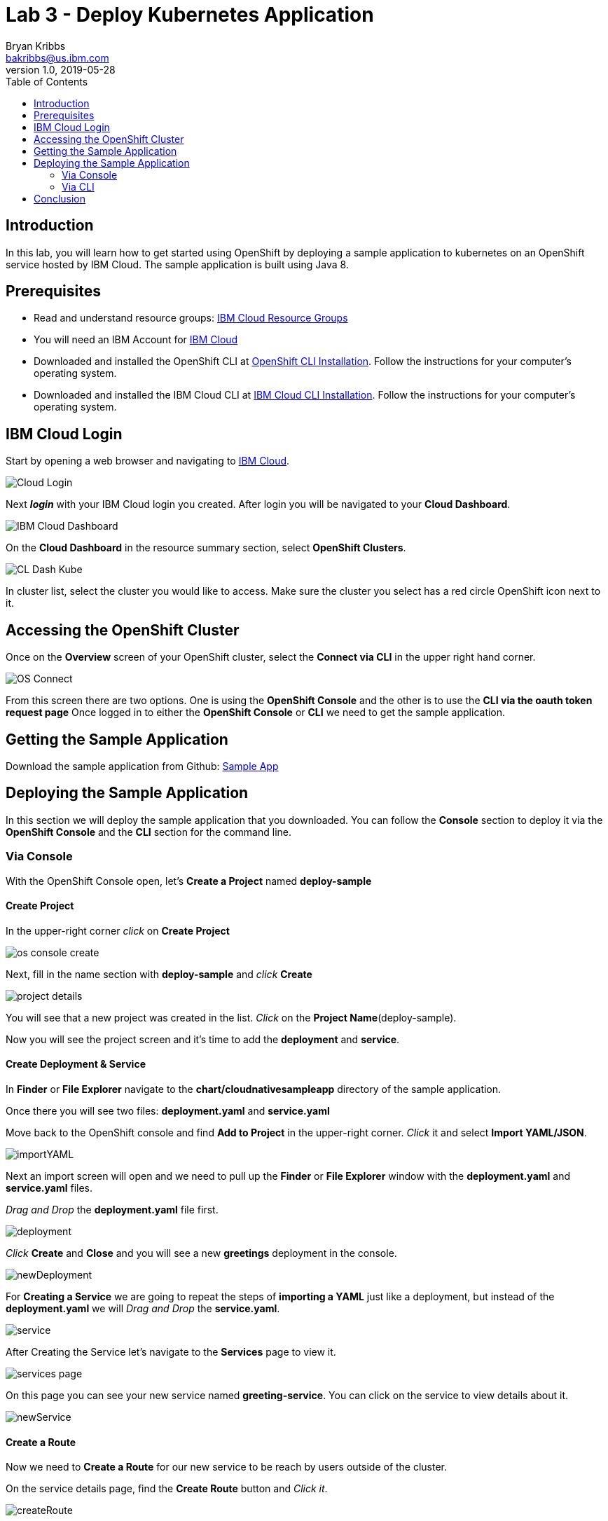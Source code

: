 = Lab 3 - Deploy Kubernetes Application
Bryan Kribbs <bakribbs@us.ibm.com>
v1.0, 2019-05-28
:toc:
:imagesdir: images

== Introduction


In this lab, you will learn how to get started using OpenShift by deploying a sample application to kubernetes on an OpenShift service hosted by IBM Cloud.  The sample application is built using Java 8.

== Prerequisites

- Read and understand resource groups: https://cloud.ibm.com/docs/resources?topic=resources-rgs[IBM Cloud Resource Groups]
- You will need an IBM Account for https://cloud.ibm.com/[IBM Cloud]
- Downloaded and installed the OpenShift CLI at https://OpenShift.io/docs/tasks/tools/install-kubectl/[OpenShift CLI Installation]. Follow the instructions for your computer's operating system.
- Downloaded and installed the IBM Cloud CLI at https://cloud.ibm.com/docs/cli?topic=cloud-cli-getting-started#step1-install-idt[IBM Cloud CLI Installation]. Follow the instructions for your computer's operating system.


== IBM Cloud Login

Start by opening a web browser and navigating to https://cloud.ibm.com/[IBM Cloud].

image::Cloud-Login.png[]

Next *_login_* with your IBM Cloud login you created.  After login you will be navigated to your *Cloud Dashboard*.

image::IBM_Cloud_Dashboard.png[]

On the *Cloud Dashboard* in the resource summary section, select *OpenShift Clusters*.

image::CL_Dash_Kube.png[]

In cluster list, select the cluster you would like to access. Make sure the cluster you select has a red circle OpenShift icon next to it.

== Accessing the OpenShift Cluster

Once on the *Overview* screen of your OpenShift cluster, select the *Connect via CLI* in the upper right hand corner.

image::OS-Connect.png[]

From this screen there are two options. One is using the *OpenShift Console* and the other is to use the *CLI via the oauth token request page*
Once logged in to either the *OpenShift Console* or *CLI* we need to get the sample application.

== Getting the Sample Application

Download the sample application from Github: https://github.com/ibm-cloud-architecture/cloudnative_sample_app/tree/Basic-Tutorial[Sample App]

== Deploying the Sample Application
In this section we will deploy the sample application that you downloaded. You can follow the *Console* section to deploy it via the *OpenShift Console* and the *CLI* section for the command line.

=== Via Console

With the OpenShift Console open, let's *Create a Project* named *deploy-sample*

==== Create Project

In the upper-right corner _click_ on *Create Project*

image::os-console-create.png[]

Next, fill in the name section with *deploy-sample* and _click_ *Create*

image::project-details.png[]

You will see that a new project was created in the list. _Click_ on the *Project Name*(deploy-sample).

Now you will see the project screen and it's time to add the *deployment* and *service*.

==== Create Deployment & Service

In *Finder* or *File Explorer* navigate to the *chart/cloudnativesampleapp* directory of the sample application.

Once there you will see two files: *deployment.yaml* and *service.yaml*

Move back to the OpenShift console and find *Add to Project* in the upper-right corner.  _Click_ it and select *Import YAML/JSON*.

image::importYAML.png[]

Next an import screen will open and we need to pull up the *Finder* or *File Explorer* window with the *deployment.yaml* and *service.yaml* files.

_Drag and Drop_ the *deployment.yaml* file first.

image::deployment.png[]

_Click_ *Create* and *Close* and you will see a new *greetings* deployment in the console.

image::newDeployment.png[]

For *Creating a Service* we are going to repeat the steps of *importing a YAML* just like a deployment, but instead of the *deployment.yaml* we will _Drag and Drop_ the *service.yaml*.

image::service.png[]

After Creating the Service let's navigate to the *Services* page to view it.

image::services-page.png[]

On this page you can see your new service named *greeting-service*. You can click on the service to view details about it.

image::newService.png[]

==== Create a Route

Now we need to *Create a Route* for our new service to be reach by users outside of the cluster.

On the service details page, find the *Create Route* button and _Click it_.

image::createRoute.png[]

This will open a form with values prepopulated for *Creating a Route*. No need to change any values so go ahead and _Click_ *Create*.

image::serviceRoute.png[]

A new route has now been created allowing us to access it from the internet. You can see the *Route's Hostname*. That's the new address for your service and we want to _Copy_ it.

Next, _Open a New Tab_ in your web browser and _paste_ the copied address in the search bar.  *BEFORE pressing enter* append */greeting?name=John* to the end of the address.  Then _Press Enter_

You should see the following:

image::applicationAccess.png[]

Congrats! That's you have successfully deployed an application on OpenShift.

=== Via CLI

Next open up a *Terminal* window and follow the steps from the *Accessing the OpenShift Cluster* for the CLI access. (Make sure to append "--sso" after "login" if needed).

Once logged in, we want to create a new project called deploy-sample in your OpenShift Cluster:

.Create A Project

[source, bash]
----
$ oc new-project deploy-sample
----

After we have created the project we need to create a deployment of our application.  Navigate to the *chart/cloudnativesampleapp* directory of the sample application.

Once there you will see two files: *deployment.yaml* and *service.yaml*

In next few steps we will deploy each of them. We will start with creating the deployment:

.Create A Deployment

[source, bash]
----
$ oc create -f deployment.yaml
----

To verify your deployment is created:

.Verify Deployment

[source, bash]
----
$ oc get deployment
----

Next, we will create the service:

.Create A Service

[source, bash]
----
$ oc create -f service.yaml
----

To verify your service is created:

.Verify Service

[source, bash]
----
$ oc get svc
----

With everything deployed, we next need to expose the service outside the cluster. To do this we need to *create a route*

.Create a Route

[source, bash]
----
$ oc expose svc greeting-service
----

This creates a route connecting the application to users outside of the cluster.  Now that we have a route created we can access the application from a web browser.

To get the created route run:

.Retrieve the Route

[source, bash]
----
$ oc get route
----

Find the route named *greeting-service* and copy the HOST/PORT. Should start with *greeting-service-deploy-sample*

image::get-route.png[]

Next Open a web browser and paste address in the search bar and append */greeting?name=John* to the end of it and hit Enter. You should see the following:

image::applicationAccess.png[]

Congrats! That's you have successfully deployed an application on OpenShift.

== Conclusion

You have successfully completed this lab! Let's take a look at what you learned and did today:

    - Logged into IBM Cloud
    - Downloaded a Java Application from Github.
    - Created a Deployment on OpenShift.
    - Created a Service on OpenShift.
    - Created a Route on OpenShift.
    - Accessed an application through a web browser.
